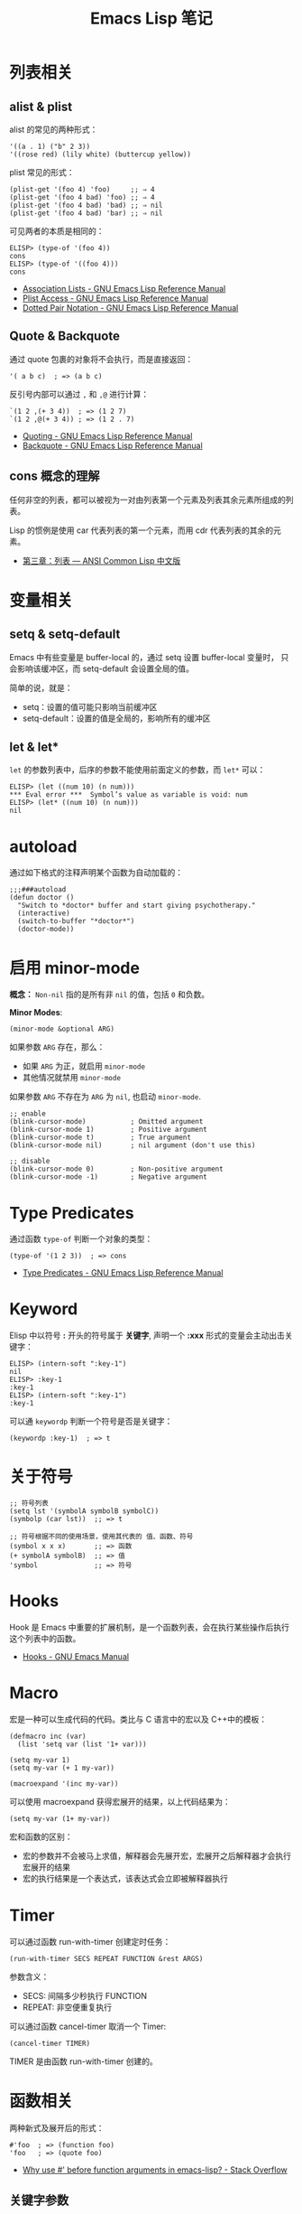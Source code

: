 #+TITLE:     Emacs Lisp 笔记

* 目录                                                    :TOC_4_gh:noexport:
- [[#列表相关][列表相关]]
  - [[#alist--plist][alist & plist]]
  - [[#quote--backquote][Quote & Backquote]]
  - [[#cons-概念的理解][cons 概念的理解]]
- [[#变量相关][变量相关]]
  - [[#setq--setq-default][setq & setq-default]]
  - [[#let--let][let & let*]]
- [[#autoload][autoload]]
- [[#启用-minor-mode][启用 minor-mode]]
- [[#type-predicates][Type Predicates]]
- [[#keyword][Keyword]]
- [[#关于符号][关于符号]]
- [[#hooks][Hooks]]
- [[#macro][Macro]]
- [[#timer][Timer]]
- [[#函数相关][函数相关]]
  - [[#关键字参数][关键字参数]]
  - [[#interactive][interactive]]
  - [[#有用的函数][有用的函数]]

* 列表相关
** alist & plist
   alist 的常见的两种形式：
   #+BEGIN_SRC elisp
     '((a . 1) ("b" 2 3))
     '((rose red) (lily white) (buttercup yellow))
   #+END_SRC

   plist 常见的形式：
   #+BEGIN_SRC elisp
     (plist-get '(foo 4) 'foo)     ;; ⇒ 4
     (plist-get '(foo 4 bad) 'foo) ;; ⇒ 4
     (plist-get '(foo 4 bad) 'bad) ;; ⇒ nil
     (plist-get '(foo 4 bad) 'bar) ;; ⇒ nil
   #+END_SRC

   可见两者的本质是相同的：
   #+BEGIN_SRC elisp
     ELISP> (type-of '(foo 4))
     cons
     ELISP> (type-of '((foo 4)))
     cons
   #+END_SRC

   + [[https://www.gnu.org/software/emacs/manual/html_node/elisp/Association-Lists.html][Association Lists - GNU Emacs Lisp Reference Manual]]
   + [[https://www.gnu.org/software/emacs/manual/html_node/elisp/Plist-Access.html#Plist-Access][Plist Access - GNU Emacs Lisp Reference Manual]]
   + [[https://www.gnu.org/software/emacs/manual/html_node/elisp/Dotted-Pair-Notation.html][Dotted Pair Notation - GNU Emacs Lisp Reference Manual]]
** Quote & Backquote
   通过 quote 包裹的对象将不会执行，而是直接返回：
   #+BEGIN_SRC elisp
     '( a b c)  ; => (a b c)
   #+END_SRC

   反引号内部可以通过 ~,~ 和 ~,@~ 进行计算：
   #+BEGIN_SRC elisp
     `(1 2 ,(+ 3 4))  ; => (1 2 7)
     `(1 2 ,@(+ 3 4)) ; => (1 2 . 7)
   #+END_SRC

   + [[https://www.gnu.org/software/emacs/manual/html_node/elisp/Quoting.html][Quoting - GNU Emacs Lisp Reference Manual]]
   + [[https://www.gnu.org/software/emacs/manual/html_node/elisp/Backquote.html#Backquote][Backquote - GNU Emacs Lisp Reference Manual]]
** cons 概念的理解
   任何非空的列表，都可以被视为一对由列表第一个元素及列表其余元素所组成的列表。

   Lisp 的惯例是使用 car 代表列表的第一个元素，而用 cdr 代表列表的其余的元素。

   + [[https://acl.readthedocs.io/en/latest/zhCN/ch3-cn.html#conses][第三章：列表 — ANSI Common Lisp 中文版]]

* 变量相关
** setq & setq-default
   Emacs 中有些变量是 buffer-local 的，通过 setq 设置 buffer-local 变量时，
   只会影响该缓冲区，而 setq-default 会设置全局的值。

   简单的说，就是：
   + setq：设置的值可能只影响当前缓冲区
   + setq-default：设置的值是全局的，影响所有的缓冲区

** let & let*
   ~let~ 的参数列表中，后序的参数不能使用前面定义的参数，而 ~let*~ 可以：
   #+BEGIN_SRC elisp
     ELISP> (let ((num 10) (n num)))
     ,*** Eval error ***  Symbol’s value as variable is void: num
     ELISP> (let* ((num 10) (n num)))
     nil
   #+END_SRC  
    
* autoload
  通过如下格式的注释声明某个函数为自动加载的：
  #+BEGIN_SRC elisp
    ;;;###autoload
    (defun doctor ()
      "Switch to *doctor* buffer and start giving psychotherapy."
      (interactive)
      (switch-to-buffer "*doctor*")
      (doctor-mode))
  #+END_SRC

* 启用 minor-mode
  *概念：* ~Non-nil~ 指的是所有非 ~nil~ 的值，包括 ~0~ 和负数。

  *Minor Modes*:
  #+BEGIN_SRC elisp
    (minor-mode &optional ARG)
  #+END_SRC

  如果参数 ~ARG~ 存在，那么：
  + 如果 ~ARG~ 为正，就启用 ~minor-mode~
  + 其他情况就禁用 ~minor-mode~
  
  如果参数 ~ARG~ 不存在为 ~ARG~ 为 ~nil~, 也启动 ~minor-mode~.

  #+BEGIN_SRC elisp
    ;; enable
    (blink-cursor-mode)           ; Omitted argument
    (blink-cursor-mode 1)         ; Positive argument
    (blink-cursor-mode t)         ; True argument
    (blink-cursor-mode nil)       ; nil argument (don't use this)

    ;; disable
    (blink-cursor-mode 0)         ; Non-positive argument
    (blink-cursor-mode -1)        ; Negative argument
  #+END_SRC

* Type Predicates
  通过函数 ~type-of~ 判断一个对象的类型：
  #+BEGIN_SRC elisp
    (type-of '(1 2 3))  ; => cons
  #+END_SRC

  + [[https://www.gnu.org/software/emacs/manual/html_node/elisp/Type-Predicates.html][Type Predicates - GNU Emacs Lisp Reference Manual]]

* Keyword
  Elisp 中以符号 *:* 开头的符号属于 *关键字*, 声明一个 *:xxx* 形式的变量会主动出击关键字：
  #+BEGIN_SRC elisp
    ELISP> (intern-soft ":key-1")
    nil
    ELISP> :key-1
    :key-1
    ELISP> (intern-soft ":key-1")
    :key-1
  #+END_SRC

  可以通 ~keywordp~ 判断一个符号是否是关键字：
  #+BEGIN_SRC elisp
    (keywordp :key-1)  ; => t
  #+END_SRC

* 关于符号
  #+BEGIN_SRC elisp
    ;; 符号列表
    (setq lst '(symbolA symbolB symbolC))
    (symbolp (car lst))  ;; => t

    ;; 符号根据不同的使用场景，使用其代表的 值、函数、符号
    (symbol x x x)       ;; => 函数
    (+ symbolA symbolB)  ;; => 值
    'symbol              ;; => 符号
  #+END_SRC

* Hooks  
  Hook 是 Emacs 中重要的扩展机制，是一个函数列表，会在执行某些操作后执行这个列表中的函数。

  + [[https://www.gnu.org/software/emacs/manual/html_node/emacs/Hooks.html][Hooks - GNU Emacs Manual]]

* Macro
  宏是一种可以生成代码的代码。类比与 C 语言中的宏以及 C++中的模板：
  #+BEGIN_SRC elisp
    (defmacro inc (var)
      (list 'setq var (list '1+ var)))

    (setq my-var 1)
    (setq my-var (+ 1 my-var))

    (macroexpand '(inc my-var))
  #+END_SRC

  可以使用 macroexpand 获得宏展开的结果，以上代码结果为：
  #+BEGIN_SRC elisp
    (setq my-var (1+ my-var))
  #+END_SRC

  宏和函数的区别：
  + 宏的参数并不会被马上求值，解释器会先展开宏，宏展开之后解释器才会执行宏展开的结果
  + 宏的执行结果是一个表达式，该表达式会立即被解释器执行

* Timer
  可以通过函数 run-with-timer 创建定时任务：
  #+BEGIN_SRC elisp
    (run-with-timer SECS REPEAT FUNCTION &rest ARGS)
  #+END_SRC

  参数含义：
  + SECS: 间隔多少秒执行 FUNCTION
  + REPEAT: 非空便重复执行
    
  可以通过函数 cancel-timer 取消一个 Timer:
  #+BEGIN_SRC elisp
    (cancel-timer TIMER)
  #+END_SRC
  
  TIMER 是由函数 run-with-timer 创建的。
  
* 函数相关
  两种新式及展开后的形式：
  #+BEGIN_SRC elisp
    #'foo  ; => (function foo)
    'foo   ; => (quote foo)
  #+END_SRC

  + [[https://stackoverflow.com/questions/18390586/why-use-before-function-arguments-in-emacs-lisp?rq=1][Why use #' before function arguments in emacs-lisp? - Stack Overflow]]

** 关键字参数
   使用 cl-defun 可以更方便的定义带关键字参数的函数：
   #+BEGIN_SRC elisp
     (cl-defun func (&key foo bar))
   #+END_SRC

   + [[https://www.emacswiki.org/emacs/KeywordArguments][EmacsWiki: Keyword Arguments]]
** interactive
   ~Emacs~ 中存在 *两种函数*:
   1) 可以作为命令执行的函数
   2) 不能作为命令执行的普通函数

   如果要让定义的函数可以作为命令执行， 需要在函数中添加 ~interactive~:
   #+BEGIN_SRC emacs-lisp
     (defun hello-world ()
       (interactive)
       (insert "hello, world"))
   #+END_SRC

   同时可以在 ~interactive~ 中获取函数调用时需要的参数：
   #+BEGIN_SRC emacs-lisp
     (defun c-malloc (name value)
       (interactive
        (list (read-string "name")
              (read-string "value"))
        (insert (format "%s = %s" name value)))
   #+END_SRC
** 有用的函数
   + 获取 Emacs 已启动时间长度：
     #+BEGIN_SRC elisp
       (emacs-uptime)
     #+END_SRC

   + 消息摘要算法的支持
     #+BEGIN_SRC elisp
       (md5 "str")
       (secure-hash 'sha256 "123")
     #+END_SRC

     参考：[[https://www.gnu.org/software/emacs/manual/html_node/elisp/Checksum_002fHash.html][Checksum/Hash - GNU Emacs Lisp Reference Manual]]

